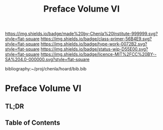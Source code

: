 #   -*- mode: org; fill-column: 60 -*-

#+TITLE: Preface Volume VI
#+STARTUP: showall
#+TOC: headlines 4
#+PROPERTY: filename

[[https://img.shields.io/badge/made%20by-Chenla%20Institute-999999.svg?style=flat-square]] 
[[https://img.shields.io/badge/class-primer-56B4E9.svg?style=flat-square]]
[[https://img.shields.io/badge/type-work-0072B2.svg?style=flat-square]]
[[https://img.shields.io/badge/status-wip-D55E00.svg?style=flat-square]]
[[https://img.shields.io/badge/licence-MIT%2FCC%20BY--SA%204.0-000000.svg?style=flat-square]]

bibliography:~/proj/chenla/hoard/bib.bib

* Preface Volume VI
:PROPERTIES:
:CUSTOM_ID:
:Name:     /home/deerpig/proj/chenla/warp/ww-intro-vol-6.org
:Created:  2018-04-11T18:21@Prek Leap (11.642600N-104.919210W)
:ID:       6bcd51ec-2534-4a0b-a15e-ed2cf45485eb
:VER:      576717781.804728231
:GEO:      48P-491193-1287029-15
:BXID:     proj:JWL7-1040
:Class:    primer
:Type:     work
:Status:   wip
:Licence:  MIT/CC BY-SA 4.0
:END:

** TL;DR
** Table of Contents

